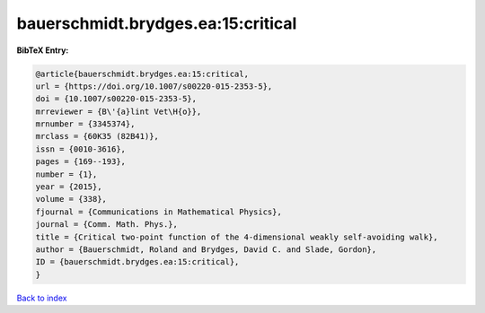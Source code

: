 bauerschmidt.brydges.ea:15:critical
===================================

.. :cite:t:`bauerschmidt.brydges.ea:15:critical`

.. bibliography:: ../../All.bib

**BibTeX Entry:**

.. code-block:: bibtex

   @article{bauerschmidt.brydges.ea:15:critical,
   url = {https://doi.org/10.1007/s00220-015-2353-5},
   doi = {10.1007/s00220-015-2353-5},
   mrreviewer = {B\'{a}lint Vet\H{o}},
   mrnumber = {3345374},
   mrclass = {60K35 (82B41)},
   issn = {0010-3616},
   pages = {169--193},
   number = {1},
   year = {2015},
   volume = {338},
   fjournal = {Communications in Mathematical Physics},
   journal = {Comm. Math. Phys.},
   title = {Critical two-point function of the 4-dimensional weakly self-avoiding walk},
   author = {Bauerschmidt, Roland and Brydges, David C. and Slade, Gordon},
   ID = {bauerschmidt.brydges.ea:15:critical},
   }

`Back to index <../index>`_
